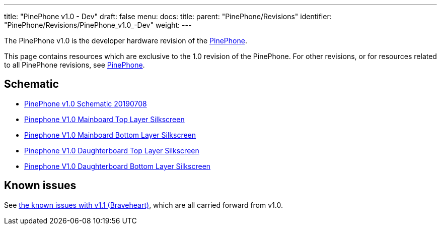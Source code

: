 ---
title: "PinePhone v1.0 - Dev"
draft: false
menu:
  docs:
    title:
    parent: "PinePhone/Revisions"
    identifier: "PinePhone/Revisions/PinePhone_v1.0_-Dev"
    weight: 
---

The PinePhone v1.0 is the developer hardware revision of the link:/documentation/PinePhone/_index[PinePhone].

This page contains resources which are exclusive to the 1.0 revision of the PinePhone. For other revisions, or for resources related to all PinePhone revisions, see link:/documentation/PinePhone/_index#Hardware_revisions[PinePhone].

== Schematic

* https://wiki.pine64.org/images/3/30/PinePhone_Schematic_v1.0_20190708.pdf[PinePhone v1.0 Schematic 20190708]

* https://wiki.pine64.org/images/4/41/PinePhone_mainboard_v1.0_component_placement_top.pdf[Pinephone V1.0 Mainboard Top Layer Silkscreen]
* https://wiki.pine64.org/images/0/09/PinePhone_mainboard_v1.0_component_placement_bottom.pdf[Pinephone V1.0 Mainboard Bottom Layer Silkscreen]
* https://wiki.pine64.org/images/d/df/PinePhone_daughterboard_v1.0_component_placement_top.pdf[Pinephone V1.0 Daughterboard Top Layer Silkscreen]
* https://wiki.pine64.org/images/9/9f/PinePhone_daughterboard_v1.0_component_placement_bottom.pdf[Pinephone V1.0 Daughterboard Bottom Layer Silkscreen]

== Known issues

See link:/documentation/PinePhone/Revisions/PinePhone_v1.1_-_Braveheart#Known_issues[the known issues with v1.1 (Braveheart)], which are all carried forward from v1.0.

